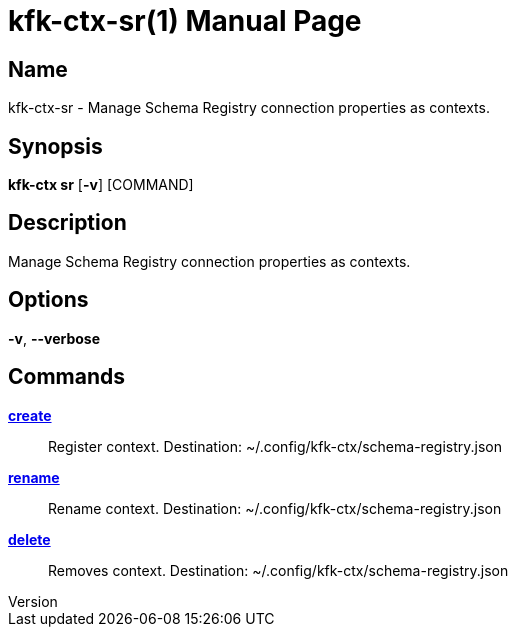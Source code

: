 // tag::picocli-generated-full-manpage[]
// tag::picocli-generated-man-section-header[]
:doctype: manpage
:revnumber: 
:manmanual: Kfk-ctx Manual
:mansource: 
:man-linkstyle: pass:[blue R < >]
= kfk-ctx-sr(1)

// end::picocli-generated-man-section-header[]

// tag::picocli-generated-man-section-name[]
== Name

kfk-ctx-sr - Manage Schema Registry connection properties as contexts.

// end::picocli-generated-man-section-name[]

// tag::picocli-generated-man-section-synopsis[]
== Synopsis

*kfk-ctx sr* [*-v*] [COMMAND]

// end::picocli-generated-man-section-synopsis[]

// tag::picocli-generated-man-section-description[]
== Description

Manage Schema Registry connection properties as contexts.

// end::picocli-generated-man-section-description[]

// tag::picocli-generated-man-section-options[]
== Options

*-v*, *--verbose*::
  

// end::picocli-generated-man-section-options[]

// tag::picocli-generated-man-section-arguments[]
// end::picocli-generated-man-section-arguments[]

// tag::picocli-generated-man-section-commands[]
== Commands

xref:kfk-ctx-sr-create.adoc[*create*]::
  Register context. Destination: ~/.config/kfk-ctx/schema-registry.json

xref:kfk-ctx-sr-rename.adoc[*rename*]::
  Rename context. Destination: ~/.config/kfk-ctx/schema-registry.json

xref:kfk-ctx-sr-delete.adoc[*delete*]::
  Removes context. Destination: ~/.config/kfk-ctx/schema-registry.json

// end::picocli-generated-man-section-commands[]

// tag::picocli-generated-man-section-exit-status[]
// end::picocli-generated-man-section-exit-status[]

// tag::picocli-generated-man-section-footer[]
// end::picocli-generated-man-section-footer[]

// end::picocli-generated-full-manpage[]
